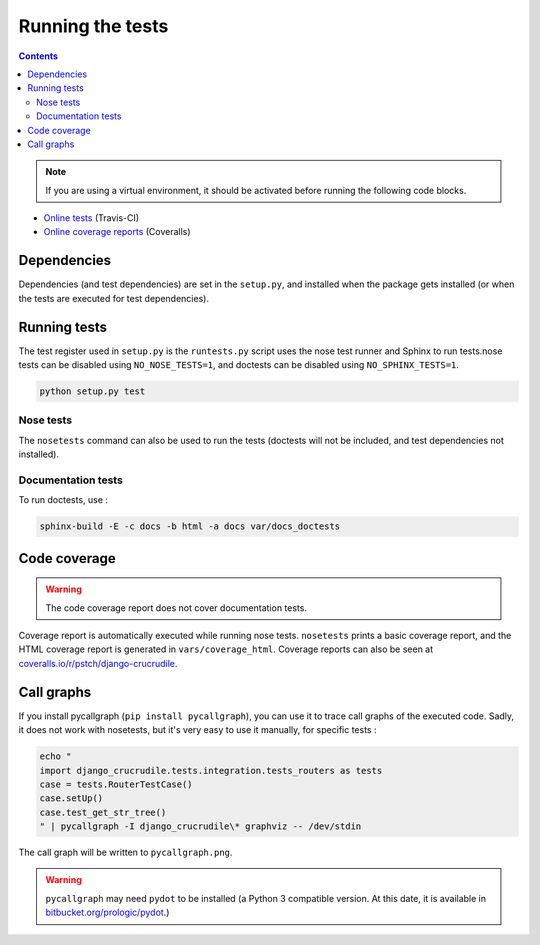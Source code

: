 Running the tests
=================

.. contents::

.. note:: If you are using a virtual environment, it should be activated before running the following code blocks.

- `Online tests <https://travis-ci.org/pstch/django-crucrudile/builds>`_ (Travis-CI)
- `Online coverage reports <https://coveralls.io/r/pstch/django-crucrudile>`_ (Coveralls)

Dependencies
------------

Dependencies (and test dependencies) are set in the ``setup.py``, and
installed when the package gets installed (or when the tests are
executed for test dependencies).

Running tests
----------------------

The test register used in ``setup.py`` is the ``runtests.py`` script
uses the nose test runner and Sphinx to run tests.nose tests can be
disabled using ``NO_NOSE_TESTS=1``, and doctests can be disabled using
``NO_SPHINX_TESTS=1``.

.. code-block:: sh

   python setup.py test

Nose tests
~~~~~~~~~~

The ``nosetests`` command can also be used to run the tests (doctests will not be included, and test dependencies not installed).

Documentation tests
~~~~~~~~~~~~~~~~~~~

To run doctests, use :

.. code-block:: sh

   sphinx-build -E -c docs -b html -a docs var/docs_doctests

Code coverage
-------------

.. warning:: The code coverage report does not cover documentation tests.

Coverage report is automatically executed while running nose tests. ``nosetests`` prints a basic coverage report, and the HTML coverage report is generated in ``vars/coverage_html``. Coverage reports can also be seen at `coveralls.io/r/pstch/django-crucrudile <https://coveralls.io/r/pstch/django-crucrudile>`_.

Call graphs
-----------

If you install pycallgraph (``pip install pycallgraph``), you can use it to trace call graphs of the executed code. Sadly, it does not work with nosetests, but it's very easy to use it manually, for specific tests :

.. code-block:: sh

   echo "
   import django_crucrudile.tests.integration.tests_routers as tests
   case = tests.RouterTestCase()
   case.setUp()
   case.test_get_str_tree()
   " | pycallgraph -I django_crucrudile\* graphviz -- /dev/stdin

The call graph will be written to ``pycallgraph.png``.

.. warning::

   ``pycallgraph`` may need ``pydot`` to be installed (a Python 3
   compatible version. At this date, it is available in
   `bitbucket.org/prologic/pydot <https://bitbucket.org/prologic/pydot>`_.)
